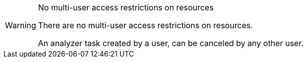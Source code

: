 // snippet

[WARNING]
.No multi-user access restrictions on resources
====
There are no multi-user access restrictions on resources.

An analyzer task created by a user, can be canceled by any other user.
====
